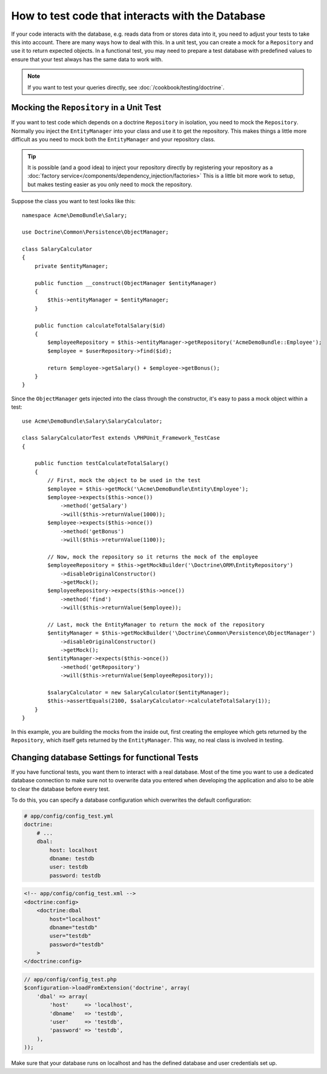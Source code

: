 .. index::
   single: Tests; Database

How to test code that interacts with the Database
=================================================

If your code interacts with the database, e.g. reads data from or stores data
into it, you need to adjust your tests to take this into account. There are
many ways how to deal with this. In a unit test, you can create a mock for
a ``Repository`` and use it to return expected objects. In a functional test,
you may need to prepare a test database with predefined values to ensure that
your test always has the same data to work with.

.. note::

    If you want to test your queries directly, see :doc:`/cookbook/testing/doctrine`.

Mocking the ``Repository`` in a Unit Test
-----------------------------------------

If you want to test code which depends on a doctrine ``Repository`` in isolation,
you need to mock the ``Repository``. Normally you inject the ``EntityManager``
into your class and use it to get the repository. This makes things a little
more difficult as you need to mock both the ``EntityManager`` and your repository
class.

.. tip::

    It is possible (and a good idea) to inject your repository directly by
    registering your repository as a :doc:`factory service</components/dependency_injection/factories>`
    This is a little bit more work to setup, but makes testing easier as you
    only need to mock the repository.

Suppose the class you want to test looks like this::

    namespace Acme\DemoBundle\Salary;
    
    use Doctrine\Common\Persistence\ObjectManager;
    
    class SalaryCalculator
    {
        private $entityManager;
        
        public function __construct(ObjectManager $entityManager)
        {
            $this->entityManager = $entityManager;
        }
        
        public function calculateTotalSalary($id)
        {
            $employeeRepository = $this->entityManager->getRepository('AcmeDemoBundle::Employee');
            $employee = $userRepository->find($id);
            
            return $employee->getSalary() + $employee->getBonus();
        }
    }

Since the ``ObjectManager`` gets injected into the class through the constructor,
it's easy to pass a mock object within a test::

    use Acme\DemoBundle\Salary\SalaryCalculator;

    class SalaryCalculatorTest extends \PHPUnit_Framework_TestCase
    {
        
        public function testCalculateTotalSalary()
        {
            // First, mock the object to be used in the test
            $employee = $this->getMock('\Acme\DemoBundle\Entity\Employee');
            $employee->expects($this->once())
                ->method('getSalary')
                ->will($this->returnValue(1000));
            $employee->expects($this->once())
                ->method('getBonus')
                ->will($this->returnValue(1100));   
            
            // Now, mock the repository so it returns the mock of the employee
            $employeeRepository = $this->getMockBuilder('\Doctrine\ORM\EntityRepository')
                ->disableOriginalConstructor()
                ->getMock();
            $employeeRepository->expects($this->once())
                ->method('find')
                ->will($this->returnValue($employee));
                
            // Last, mock the EntityManager to return the mock of the repository
            $entityManager = $this->getMockBuilder('\Doctrine\Common\Persistence\ObjectManager')
                ->disableOriginalConstructor()
                ->getMock();
            $entityManager->expects($this->once())
                ->method('getRepository')
                ->will($this->returnValue($employeeRepository));
            
            $salaryCalculator = new SalaryCalculator($entityManager);
            $this->assertEquals(2100, $salaryCalculator->calculateTotalSalary(1));
        }
    }
    
In this example, you are building the mocks from the inside out, first creating
the employee which gets returned by the ``Repository``, which itself gets
returned by the ``EntityManager``. This way, no real class is involved in
testing.
    
Changing database Settings for functional Tests
-----------------------------------------------

If you have functional tests, you want them to interact with a real database.
Most of the time you want to use a dedicated database connection to make sure
not to overwrite data you entered when developing the application and also
to be able to clear the database before every test.

To do this, you can specify a database configuration which overwrites the default
configuration:

.. code-block:: yaml

    # app/config/config_test.yml
    doctrine:
        # ...
        dbal:
            host: localhost
            dbname: testdb
            user: testdb
            password: testdb
            
.. code-block:: xml

    <!-- app/config/config_test.xml -->
    <doctrine:config>
        <doctrine:dbal
            host="localhost"
            dbname="testdb"
            user="testdb"
            password="testdb"
        >
    </doctrine:config>

.. code-block:: php

    // app/config/config_test.php
    $configuration->loadFromExtension('doctrine', array(
        'dbal' => array(
            'host'     => 'localhost',
            'dbname'   => 'testdb',
            'user'     => 'testdb',
            'password' => 'testdb',
        ),
    ));

Make sure that your database runs on localhost and has the defined database and
user credentials set up.
